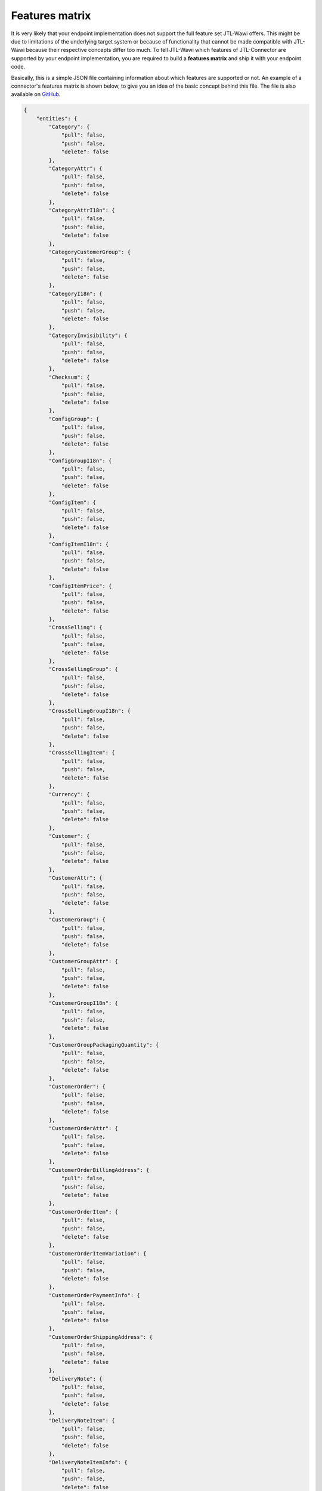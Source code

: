 .. _features-matrix:

Features matrix
===============

It is very likely that your endpoint implementation does not support the full feature set JTL-Wawi offers.
This might be due to limitations of the underlying target system or because of functionality that cannot be made compatible with JTL-Wawi because their respective concepts differ too much.
To tell JTL-Wawi which features of JTL-Connector are supported by your endpoint implementation, you are required to build a **features matrix** and ship it with your endpoint code.

Basically, this is a simple JSON file containing information about which features are supported or not.
An example of a connector's features matrix is shown below, to give you an idea of the basic concept behind this file.
The file is also available on `GitHub <https://github.com/jtl-software/connector-example/blob/master/config/features.json>`_.

.. code-block:: json

    {
        "entities": {
            "Category": {
                "pull": false,
                "push": false,
                "delete": false
            },
            "CategoryAttr": {
                "pull": false,
                "push": false,
                "delete": false
            },
            "CategoryAttrI18n": {
                "pull": false,
                "push": false,
                "delete": false
            },
            "CategoryCustomerGroup": {
                "pull": false,
                "push": false,
                "delete": false
            },
            "CategoryI18n": {
                "pull": false,
                "push": false,
                "delete": false
            },
            "CategoryInvisibility": {
                "pull": false,
                "push": false,
                "delete": false
            },
            "Checksum": {
                "pull": false,
                "push": false,
                "delete": false
            },
            "ConfigGroup": {
                "pull": false,
                "push": false,
                "delete": false
            },
            "ConfigGroupI18n": {
                "pull": false,
                "push": false,
                "delete": false
            },
            "ConfigItem": {
                "pull": false,
                "push": false,
                "delete": false
            },
            "ConfigItemI18n": {
                "pull": false,
                "push": false,
                "delete": false
            },
            "ConfigItemPrice": {
                "pull": false,
                "push": false,
                "delete": false
            },
            "CrossSelling": {
                "pull": false,
                "push": false,
                "delete": false
            },
            "CrossSellingGroup": {
                "pull": false,
                "push": false,
                "delete": false
            },
            "CrossSellingGroupI18n": {
                "pull": false,
                "push": false,
                "delete": false
            },
            "CrossSellingItem": {
                "pull": false,
                "push": false,
                "delete": false
            },
            "Currency": {
                "pull": false,
                "push": false,
                "delete": false
            },
            "Customer": {
                "pull": false,
                "push": false,
                "delete": false
            },
            "CustomerAttr": {
                "pull": false,
                "push": false,
                "delete": false
            },
            "CustomerGroup": {
                "pull": false,
                "push": false,
                "delete": false
            },
            "CustomerGroupAttr": {
                "pull": false,
                "push": false,
                "delete": false
            },
            "CustomerGroupI18n": {
                "pull": false,
                "push": false,
                "delete": false
            },
            "CustomerGroupPackagingQuantity": {
                "pull": false,
                "push": false,
                "delete": false
            },
            "CustomerOrder": {
                "pull": false,
                "push": false,
                "delete": false
            },
            "CustomerOrderAttr": {
                "pull": false,
                "push": false,
                "delete": false
            },
            "CustomerOrderBillingAddress": {
                "pull": false,
                "push": false,
                "delete": false
            },
            "CustomerOrderItem": {
                "pull": false,
                "push": false,
                "delete": false
            },
            "CustomerOrderItemVariation": {
                "pull": false,
                "push": false,
                "delete": false
            },
            "CustomerOrderPaymentInfo": {
                "pull": false,
                "push": false,
                "delete": false
            },
            "CustomerOrderShippingAddress": {
                "pull": false,
                "push": false,
                "delete": false
            },
            "DeliveryNote": {
                "pull": false,
                "push": false,
                "delete": false
            },
            "DeliveryNoteItem": {
                "pull": false,
                "push": false,
                "delete": false
            },
            "DeliveryNoteItemInfo": {
                "pull": false,
                "push": false,
                "delete": false
            },
            "FileDownload": {
                "pull": false,
                "push": false,
                "delete": false
            },
            "FileDownloadI18n": {
                "pull": false,
                "push": false,
                "delete": false
            },
            "FileUpload": {
                "pull": false,
                "push": false,
                "delete": false
            },
            "FileUploadI18n": {
                "pull": false,
                "push": false,
                "delete": false
            },
            "Image": {
                "pull": false,
                "push": false,
                "delete": false
            },
            "Language": {
                "pull": false,
                "push": false,
                "delete": false
            },
            "Manufacturer": {
                "pull": false,
                "push": false,
                "delete": false
            },
            "ManufacturerI18n": {
                "pull": false,
                "push": false,
                "delete": false
            },
            "MeasurementUnit": {
                "pull": false,
                "push": false,
                "delete": false
            },
            "MeasurementUnitI18n": {
                "pull": false,
                "push": false,
                "delete": false
            },
            "MediaFile": {
                "pull": false,
                "push": false,
                "delete": false
            },
            "MediaFileAttr": {
                "pull": false,
                "push": false,
                "delete": false
            },
            "MediaFileAttrI18n": {
                "pull": false,
                "push": false,
                "delete": false
            },
            "MediaFileI18n": {
                "pull": false,
                "push": false,
                "delete": false
            },
            "PartsList": {
                "pull": false,
                "push": false,
                "delete": false
            },
            "Payment": {
                "pull": false,
                "push": false,
                "delete": false
            },
            "Product": {
                "pull": false,
                "push": false,
                "delete": false
            },
            "Product2Category": {
                "pull": false,
                "push": false,
                "delete": false
            },
            "ProductAttr": {
                "pull": false,
                "push": false,
                "delete": false
            },
            "ProductAttrI18n": {
                "pull": false,
                "push": false,
                "delete": false
            },
            "ProductConfigGroup": {
                "pull": false,
                "push": false,
                "delete": false
            },
            "ProductFileDownload": {
                "pull": false,
                "push": false,
                "delete": false
            },
            "ProductI18n": {
                "pull": false,
                "push": false,
                "delete": false
            },
            "ProductInvisibility": {
                "pull": false,
                "push": false,
                "delete": false
            },
            "ProductPartsList": {
                "pull": false,
                "push": false,
                "delete": false
            },
            "ProductPrice": {
                "pull": false,
                "push": false,
                "delete": false
            },
            "ProductPriceItem": {
                "pull": false,
                "push": false,
                "delete": false
            },
            "ProductSpecialPrice": {
                "pull": false,
                "push": false,
                "delete": false
            },
            "ProductSpecialPriceItem": {
                "pull": false,
                "push": false,
                "delete": false
            },
            "ProductSpecific": {
                "pull": false,
                "push": false,
                "delete": false
            },
            "ProductStockLevel": {
                "pull": false,
                "push": false,
                "delete": false
            },
            "ProductType": {
                "pull": false,
                "push": false,
                "delete": false
            },
            "ProductVarCombination": {
                "pull": false,
                "push": false,
                "delete": false
            },
            "ProductVariation": {
                "pull": false,
                "push": false,
                "delete": false
            },
            "ProductVariationI18n": {
                "pull": false,
                "push": false,
                "delete": false
            },
            "ProductVariationInvisibility": {
                "pull": false,
                "push": false,
                "delete": false
            },
            "ProductVariationValue": {
                "pull": false,
                "push": false,
                "delete": false
            },
            "ProductVariationValueDependency": {
                "pull": false,
                "push": false,
                "delete": false
            },
            "ProductVariationValueExtraCharge": {
                "pull": false,
                "push": false,
                "delete": false
            },
            "ProductVariationValueI18n": {
                "pull": false,
                "push": false,
                "delete": false
            },
            "ProductVariationValueInvisibility": {
                "pull": false,
                "push": false,
                "delete": false
            },
            "ProductWarehouseInfo": {
                "pull": false,
                "push": false,
                "delete": false
            },
            "Shipment": {
                "pull": false,
                "push": false,
                "delete": false
            },
            "ShippingClass": {
                "pull": false,
                "push": false,
                "delete": false
            },
            "Specific": {
                "pull": false,
                "push": false,
                "delete": false
            },
            "SpecificI18n": {
                "pull": false,
                "push": false,
                "delete": false
            },
            "SpecificValue": {
                "pull": false,
                "push": false,
                "delete": false
            },
            "SpecificValueI18n": {
                "pull": false,
                "push": false,
                "delete": false
            },
            "Statistic": {
                "pull": false,
                "push": false,
                "delete": false
            },
            "StatusChange": {
                "pull": false,
                "push": false,
                "delete": false
            },
            "TaxClass": {
                "pull": false,
                "push": false,
                "delete": false
            },
            "TaxRate": {
                "pull": false,
                "push": false,
                "delete": false
            },
            "TaxZone": {
                "pull": false,
                "push": false,
                "delete": false
            },
            "TaxZoneCountry": {
                "pull": false,
                "push": false,
                "delete": false
            },
            "Unit": {
                "pull": false,
                "push": false,
                "delete": false
            },
            "UnitI18n": {
                "pull": false,
                "push": false,
                "delete": false
            },
            "Warehouse": {
                "pull": false,
                "push": false,
                "delete": false
            }
        },
        "flags": {
            "var_combination_child_first": false,
            "product_images_supported": false,
            "category_images_supported": false,
            "manufacturer_images_supported": false,
            "specific_images_supported": false,
            "specific_value_images_supported": false,
            "config_group_images_supported": false,
            "product_variation_value_images_supported": false,
            "variation_products_supported": false,
            "variation_combinations_supported": false,
            "set_articles_supported": false,
            "free_field_supported": false,
            "needs_category_root": false,
            "translated_attributes_supported": false,
            "send_all_acks": false,
            "disable_statistics": false
        }
    }

The file divides into two main parts.

Entities
--------

The first part lists the exiting entities with information in which context they can be used (e.g. whether they can be updated by JTL-Wawi or are read-only and whether they can be deleted programmatically).

Special function flags
----------------------

The second part sets special function flags.
These flags tell the client about endpoint specific handling logic.

An example is the creation of variation combinations, i.e. configurable products specified in a parent-child relationship.
Some systems need to have all available child products before the parent product may be created, maybe, because the parent product must be equipped with a list of all available child products.
Other systems might need to create the parent product first, e.g. because all child products keep track of their master by using some kind of database foreign key that has to exist.

Nevertheless, you are able to influence JTL-Wawi's behaviour when preparing its operations by configuring the function flags correctly.
Most of the flag names are pretty self-explanatory.
Some of them require a deep understanding of the targeted system to decide which value to set for a certain function flag.

+--------------------------------------------+-------------------------------------------------------------------------------------------------------------+
| Flag (Boolean)                             | Description                                                                                                 |
+============================================+=============================================================================================================+
| var_combination_child_first                | Determines if product variation children will be imported into JTL-Wawi before the product variation parent.|
+--------------------------------------------+-------------------------------------------------------------------------------------------------------------+
| product_images_supported                   | Determines if product images are supported by connector.                                                    |
+--------------------------------------------+-------------------------------------------------------------------------------------------------------------+
| category_images_supported                  | Determines if category images are supported by connector.                                                   |
+--------------------------------------------+-------------------------------------------------------------------------------------------------------------+
| manufacturer_images_supported              | Determines if manufacturer images are supported by connector.                                               |
+--------------------------------------------+-------------------------------------------------------------------------------------------------------------+
| specific_images_supported                  | Determines if specific images are supported by connector.                                                   |
+--------------------------------------------+-------------------------------------------------------------------------------------------------------------+
| specific_value_images_supported            | Determines if specific value images are supported by connector.                                             |
+--------------------------------------------+-------------------------------------------------------------------------------------------------------------+
| config_group_images_supported              | Determines if config group images are supported by connector.                                               |
+--------------------------------------------+-------------------------------------------------------------------------------------------------------------+
| product_variation_value_images_supported   | Determines if product variation value images are supported by connector.                                    |
+--------------------------------------------+-------------------------------------------------------------------------------------------------------------+
| variation_products_supported               | Determines if simple variation for product are supported.                                                   |
+--------------------------------------------+-------------------------------------------------------------------------------------------------------------+
| variation_combinations_supported           | Determines if variation combinations for product are supported.                                             |
+--------------------------------------------+-------------------------------------------------------------------------------------------------------------+
| set_articles_supported                     | Determines if set articles for product are supported.                                                       |
+--------------------------------------------+-------------------------------------------------------------------------------------------------------------+
| free_field_supported                       | Determines if custom fields are supported.                                                                  |
+--------------------------------------------+-------------------------------------------------------------------------------------------------------------+
| needs_category_root                        | Determines if JTL-Wawi sends each time a root category on `category.push`.                                  |
+--------------------------------------------+-------------------------------------------------------------------------------------------------------------+
| translated_attributes_supported            | Determines if translated attributes are supported.                                                          |
+--------------------------------------------+-------------------------------------------------------------------------------------------------------------+
| send_all_acks                              | Determines if JTL-Wawi sends an ack for any pull requests.                                                  |
+--------------------------------------------+-------------------------------------------------------------------------------------------------------------+
| disable_statistics                         | Determines if JTL-Wawi has not to call statistics before pull call.                                         |
+--------------------------------------------+-------------------------------------------------------------------------------------------------------------+
